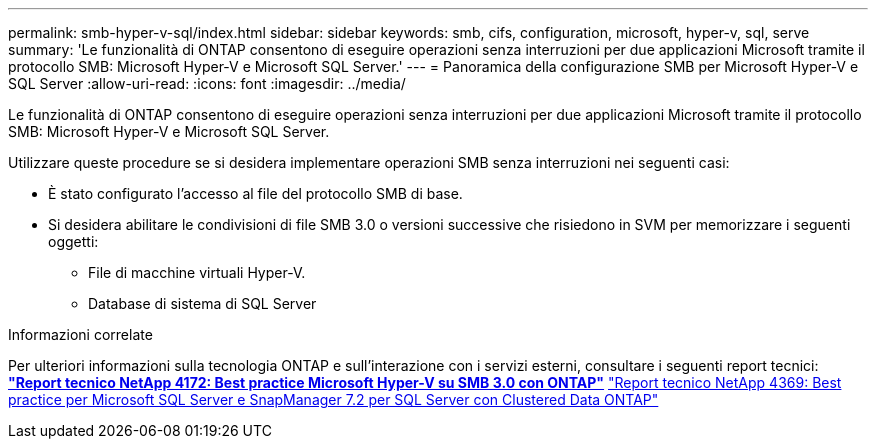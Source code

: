 ---
permalink: smb-hyper-v-sql/index.html 
sidebar: sidebar 
keywords: smb, cifs, configuration, microsoft, hyper-v, sql, serve 
summary: 'Le funzionalità di ONTAP consentono di eseguire operazioni senza interruzioni per due applicazioni Microsoft tramite il protocollo SMB: Microsoft Hyper-V e Microsoft SQL Server.' 
---
= Panoramica della configurazione SMB per Microsoft Hyper-V e SQL Server
:allow-uri-read: 
:icons: font
:imagesdir: ../media/


[role="lead"]
Le funzionalità di ONTAP consentono di eseguire operazioni senza interruzioni per due applicazioni Microsoft tramite il protocollo SMB: Microsoft Hyper-V e Microsoft SQL Server.

Utilizzare queste procedure se si desidera implementare operazioni SMB senza interruzioni nei seguenti casi:

* È stato configurato l'accesso al file del protocollo SMB di base.
* Si desidera abilitare le condivisioni di file SMB 3.0 o versioni successive che risiedono in SVM per memorizzare i seguenti oggetti:
+
** File di macchine virtuali Hyper-V.
** Database di sistema di SQL Server




.Informazioni correlate
Per ulteriori informazioni sulla tecnologia ONTAP e sull'interazione con i servizi esterni, consultare i seguenti report tecnici: ** http://www.netapp.com/us/media/tr-4172.pdf["Report tecnico NetApp 4172: Best practice Microsoft Hyper-V su SMB 3.0 con ONTAP"^]** https://www.netapp.com/us/media/tr-4369.pdf["Report tecnico NetApp 4369: Best practice per Microsoft SQL Server e SnapManager 7.2 per SQL Server con Clustered Data ONTAP"^]
